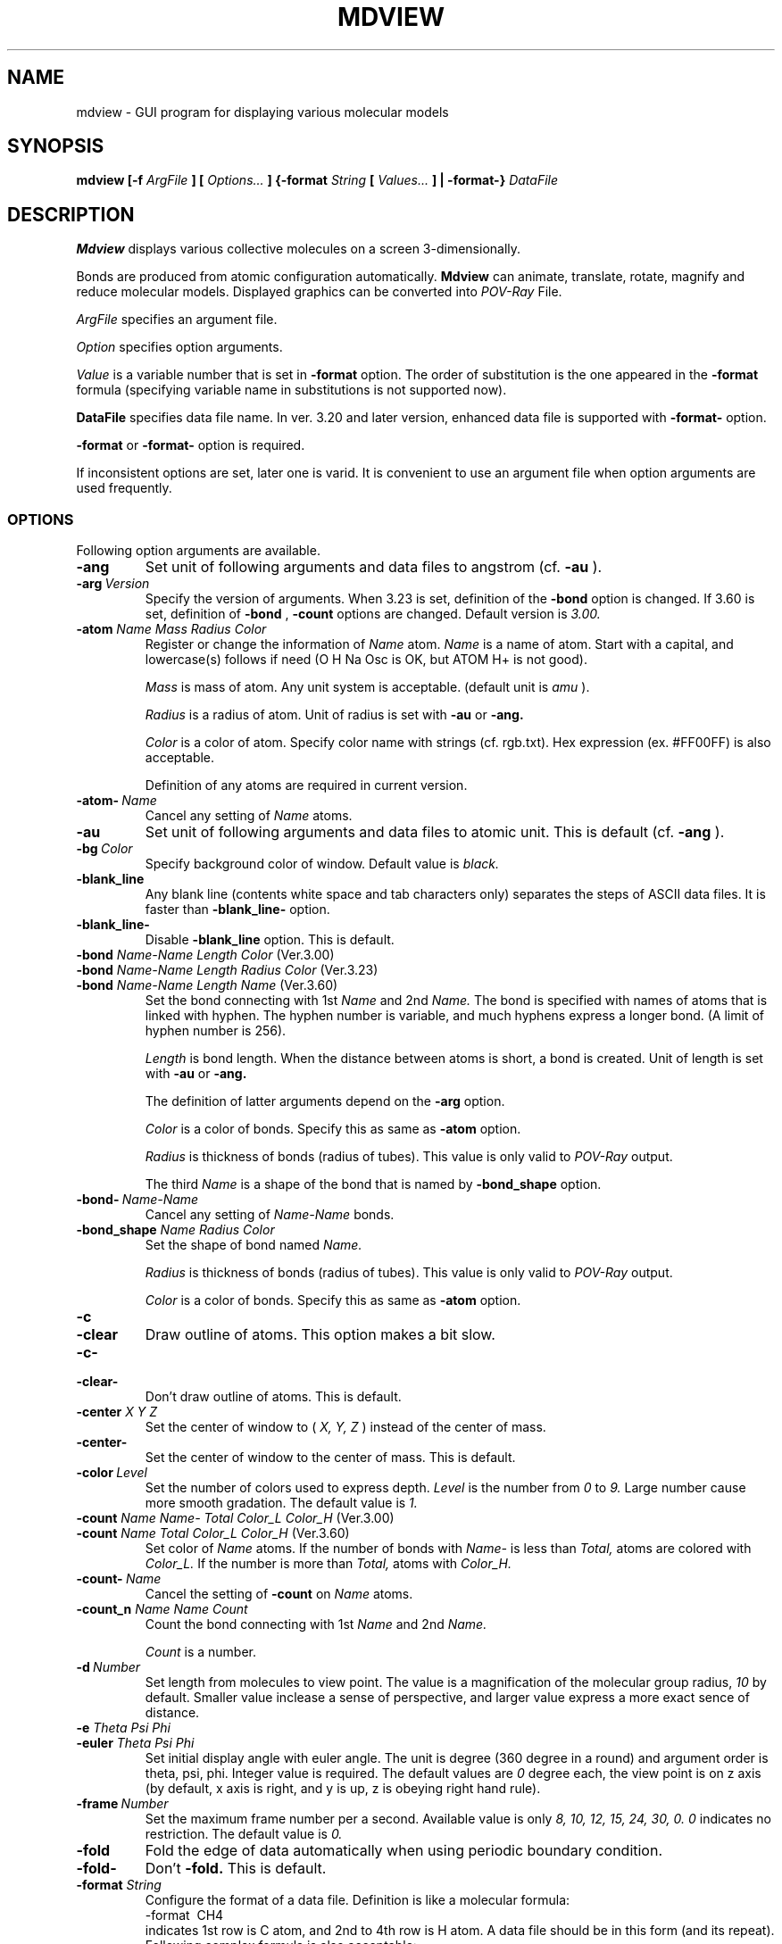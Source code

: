 .TH MDVIEW 1 "December\ 19,\ 2004"
.SH NAME
mdview \- GUI program for displaying various molecular models
.SH SYNOPSIS
.B mdview [\-f
.I ArgFile
.B ] [
.I Options...
.B ] {\-format
.I String
.B [
.I Values...
.B ] | \-format-}
.I DataFile
.SH DESCRIPTION
.B Mdview
displays various collective molecules on a screen 3-dimensionally.
.PP
Bonds are produced from atomic configuration automatically.
.B Mdview
can animate, translate, rotate, magnify and reduce molecular models.
Displayed graphics can be converted into 
.I POV-Ray
File.
.PP
.I ArgFile
specifies an argument file.
.PP
.I Option
specifies option arguments.
.PP
.I Value
is a variable number that is set in
.B \-format
option.  The order of substitution is the one appeared in the
.B \-format
formula (specifying variable name in substitutions is not supported
now).
.PP
.B DataFile
specifies data file name.  In ver. 3.20 and later version,
enhanced data file is supported with
.B \-format-
option.
.PP
.B \-format
or
.B \-format-
option is required.
.PP
If inconsistent options are set, later one is varid.
It is convenient to use an argument file
when option arguments are used frequently. 
.PP
.SS OPTIONS
Following option arguments are available.
.TP
.B \-ang
Set unit of following arguments and data files to angstrom
(cf.
.B \-au
).
.TP
.BI \-arg\  Version
Specify the version of arguments.  When 3.23 is set, definition of the
.B \-bond
option is changed.  If 3.60 is set, definition of
.B \-bond
,
.B \-count
options are changed.  Default version is
.I 3.00.
.TP
\fB\-atom \fIName Mass Radius Color\fR
Register or change the information of
.I Name
atom.
.I Name
is a name of atom.  Start with a capital, and lowercase(s) follows
if need (O H Na Osc is OK, but ATOM H+ is not good).

.I Mass
is mass of atom.  Any unit system is acceptable.
(default unit is
.I amu
).

.I Radius
is a radius of atom.  Unit of radius is set with
.B \-au
or
.B \-ang.

.I Color
is a color of atom.  Specify color name with strings (cf. rgb.txt).
Hex expression (ex. #FF00FF) is also acceptable.

Definition of any atoms are required in current version.
.TP
.BI \-atom-\  Name
Cancel any setting of
.I Name
atoms.
.TP
.B \-au
Set unit of following arguments and data files to atomic unit.
This is default (cf. 
.B \-ang
).
.TP
.BI \-bg\  Color
Specify background color of window.
Default value is
.I black.
.TP
.B \-blank_line
Any blank line (contents white space and tab characters only)
separates the steps of ASCII data files.
It is faster than
.B \-blank_line-
option.
.TP
.B \-blank_line-
Disable
.B \-blank_line
option. This is default.
.TP
\fB\-bond \fIName-Name Length Color \fR(Ver.3.00)
.PD 0
.TP
\fB\-bond \fIName-Name Length Radius Color \fR(Ver.3.23)
.PD 0
.TP
\fB\-bond \fIName-Name Length Name \fR(Ver.3.60)
.PD
Set the bond connecting with 1st
.I Name
and 2nd
.I Name.
The bond is specified with names of atoms that is linked with hyphen.
The hyphen number is variable, and much hyphens express a longer bond.
(A limit of hyphen number is 256).

.I Length
is bond length.  When the distance between atoms is short, a bond
is created.  Unit of length is set with
.B \-au
or
.B \-ang.

The definition of latter arguments depend on the
.B \-arg
option.

.I Color
is a color of bonds.  Specify this as same as
.B \-atom
option.

.I Radius
is thickness of bonds (radius of tubes).  This value is only valid
to
.I POV-Ray
output.

The third
.I Name
is a shape of the bond that is named by
.B \-bond_shape
option.
.TP
.BI \-bond-\  Name-Name
Cancel any setting of
.I Name\-Name
bonds.
.TP
\fB\-bond_shape \fIName Radius Color\fR
Set the shape of bond named
.I Name.

.I Radius
is thickness of bonds (radius of tubes).  This value is only valid
to
.I POV-Ray
output.

.I Color
is a color of bonds.  Specify this as same as
.B \-atom
option.
.TP
.B \-c
.PD 0
.TP
.B \-clear
.PD
Draw outline of atoms.  This option makes a bit slow.
.TP
.B \-c-
.PD 0
.TP
.B \-clear-
.PD
Don't draw outline of atoms.  This is default.
.TP
\fB\-center \fIX Y Z\fR
Set the center of window to (
.I X,
.I Y,
.I Z
) instead of the center of mass.
.TP
.B \-center-
Set the center of window to the center of mass.  This is default.
.TP
.BI \-color\  Level
Set the number of colors used to express depth.
.I Level
is the number from
.I 0
to
.I 9.
Large number cause more smooth gradation.
The default value is
.I 1.
.TP
\fB\-count \fIName Name- Total Color_L Color_H \fR(Ver.3.00)
.PD 0
.TP
\fB\-count \fIName Total Color_L Color_H \fR(Ver.3.60)
.PD
Set color of
.I Name
atoms.  If the number of bonds with
.I Name-
is less than
.I Total,
atoms are colored with
.I Color_L.
If the number is more than
.I Total,
atoms with
.I Color_H.
.TP
.BI \-count-\  Name
Cancel the setting of
.B \-count
on
.I Name
atoms.
.TP
\fB\-count_n \fIName Name Count\fR
Count the bond connecting with 1st
.I Name
and 2nd
.I Name.

.I Count
is a number.
.TP
.BI \-d\  Number
Set length from molecules to view point.
The value is a magnification of the molecular group radius,
.I 10
by default.
Smaller value inclease a sense of perspective, and
larger value express a more exact sence of distance.
.TP
\fB\-e \fITheta Psi Phi\fR
.PD 0
.TP
\fB\-euler \fITheta Psi Phi\fR
.PD
Set initial display angle with euler angle.
The unit is degree (360 degree in a round) and argument order is
theta, psi, phi.  Integer value is required.
The default values are
.I 0
degree each, the view point is on z axis (by default, x axis is right,
and y is up, z is obeying right hand rule).
.TP
.BI \-frame\  Number
Set the maximum frame number per a second.
Available value is only
.I 8,
.I 10,
.I 12,
.I 15,
.I 24,
.I 30,
.I 0.
.I 0
indicates no restriction.  The default value is
.I 0.
.TP
.B \-fold
Fold the edge of data automatically when using periodic boundary
condition.
.TP
.B \-fold-
Don't
.B \-fold.
This is default.
.TP
\fB\-format \fIString
Configure the format of a data file.
Definition is like a molecular formula:
.nf
    \-format\  CH4
.fi
indicates 1st row is C atom, and 2nd to 4th row is H atom.
A data file should  be in this form (and its repeat).
Following complex formula is also acceptable:
.nf
    \-format\  '(NH2)2CO'.
.fi
In this case, the order of data is N-H-H-N-H-H-C-O
(single quotations are required for parenthesis
not to be recognized by a shell).
You can use not only numbers but integer variables to use one
.B \-format
with various number atomic/molecular number.  Each variable name
should be a lowercase character.  The four rules of arithmetic
operations are also available like this:
.nf
    \-format\  'C(n)H(2n+2)'.
.fi
In this case with n=3, the value is C3H8.  You should avoid
resulting repeat number to be 0.
.TP
.B \-format-
Use extended data file format.  See `Data file format' for details.
.TP
.B \-help
.PD 0
.TP
.B --help
.PD
Display help and exit.
.TP
.BI \-layer\    "Name NumberList"
Set layer name and its atoms.  See below how to write 'NumberList'.
.TP
.BI \-layer-\    Name
Remove layer whose name is 'Name'.
.TP
.B  \-layer_kill
Remove all of layers.
.TP
.BI \-length\  Length
.PD 0
.TP
.BI \-length\  '(X,Y,Z)'
.TP
.BI \-length\  '(XX,XY,XZ,YX,YY,YZ,ZX,ZY,ZZ)'
.PD
Assume periodic boundary condition.  In the first expression,
cell is a
.I Length
by
.I Length
by
.I Length
cube.
In the second form, cell is
.I X
by
.I Y
by
.I Z
rectangular parallelepiped.
In the last form, cell is
.I (XX, XY, XZ)
by
.I (YX, YY, YZ)
by
.I (ZX, ZY, ZZ)
parallelepiped.
if
.I 0
is given, that axis have no periodic boundary.
.TP
.B \-length-
Remove periodic boundary condition, or treat as a cluster.
This is default.
.TP
.B \-loop
Loop a trajectory.
.TP
.B \-loop-
Disable loop setting.
This is default.
.TP
.BI \-max\  Particles
Set maximum number of perticles in using
.B \-format-
option.
.I 0
indicates infinity.  The default value is
.I 0.
.TP
.BI \-mark\  Color
Set color of marked (press mark buttom in the screen, or 
p-command following a number) atom.
.TP
.B \-multi
Enable multiple marking.
.TP
.B \-multi-
Disable multiple marking.  This is default.
.TP
.BI \-povray\  Version
Specify the version of POV-Ray.  Default version is
.I 3.0.
.TP
.BI \-range\  Length
Set displaying range.  When the value is
.I 0,
range is set by input data automatically (default).
.TP
.B \-version
.PD 0
.TP
.B --version
.PD
Display version information and exit.
.TP
.BI \-visible\  Name[,Name[,...]]
Layers whose name match
.I Name
are visible, and others are invisible.
.TP
.BI \-w\  Number
.PD 0
.TP
.BI \-window\  Number
.PD
Set window size.  The default value is
.I 400.
.SS GTK and GDK Options
Some options peculiar to GTK and GDK are valid.
These can't written in the argument file.
.TP
.BI --display\  host:dpy
Display on remote host.  Default is
.I $DISPLAY.
.SS Argument file
Any command-line arguments can be written in `Argument file.'  Use
.B \-f
option followed by file name and it specifies all arguments in the file.

File format is almost as same as command-line arguments, but 
some definitions are changed.
.IP o
Return codes and tab characters are recognized as spaces.
.IP o
Backslash characters escapes special meanings and treating as
normal characters.
.IP o
Characters (without return-code)  quoted by single-quote ' 
are escaped.
.IP o
# is taken to begin a comment.
.IP o
Kanji characters are allowed only in comments.
.IP o
Control-characters like ^L, ^M, ^Z are also forbidden.
.IP o
Following characters have special meanings in shells, and 
should be escaped with back-slash etc.

" ( ) ? * < > | & ; ` ! $ ~
.PP
Unless the first argument is
.B \-f,
the configuration file
.I \&.mdviewrc
or
.I mdview.arg
in current or home directory will be load if exist.
If they don't exist, system configuration file (
.I /usr/local/share/mdview/mdviewrc
by default) will be load (System mdviewrc by default is for
water molecules.  Change it if need.)

.B \-f
option after some arguments can be specified, which adds
options in the file.  And
.B \-f
option can be in a argument file.
.SS NumberList
Numbers are separated by comma.  If you want to describe continuous numbers,
such as 1,2,3, it is posible to use hyphen, i.e. 1-3.
Extra space characters are allowed.
So if you want to use them, quotations may be needed.
For example, if you want to describe 1, 3, 4, 7, 8, 9 and 10,
you can describe following:
.sp
.nf
      1,3,4,7,8,9,10
.fi
.sp
or
.sp
.nf
      1,3,4,7-10
.fi
.sp
First number of 'NumberList' is 1, not 0.
.SS Data File
There are two types of files, ASCII and FORTRAN UNFORMATTED binary.
.B Mdview
has no limit in particle numbers within memory size.

ASCII data  files should contain only atomic configuration data
in order of x, y, z.  Bonds are produced automatically from the length
between atoms.

Each line contains an atomic x, y, z coordinate, delimitted by
space.
The order of the line should be described in
.B \-format
option.  If a data have more than one step, same format can be
followed.
# can be used to make a comment. These comments are displayed in
.B [Info]
window.

For FORTRAN's UNFORMATTED binary files, each record have
3 double precision (8 byte floating) matrices (x, y, z) of one step
should be written like this:
.sp
.nf
    double precision x(n),y(n),z(n)
    write(num) x,y,z
.fi
.sp
The order of elements in a record is as same as ASCII format.
If a data have more than one step, same format can be followed.
.SS Extended Data File
To display the system whose number or sort of atoms changes in
each steps, extended data file format is prepared.
To use this type file,
.B \-format-
option is required.  Each data file should be ASCII type and
data of one step is written like this:
.sp
.nf
    (Arguments (strings) \&...)
    Number_of_perticles (integer)
    Name_of_atom(string) x(number) y(number) z(number)
    \&... Repeat number-of-perticle times.
.fi
.sp
To set some bonds between atoms manually, its extension
is available.
.sp
.nf
    (Arguments (strings) \&...)
    Number-of-perticles(integer) Number-of-bonds(integer)
    Name-of-atom(string) x(number) y(number) z(number)
    \&... Repeat number-of-perticle times.
    Name-of-shape-of-bond(string) perticle(number) perticle(number)
    \&... Repeat number-of-bond times.
.fi
.sp
Maximum number of perticles is defined in
.B \-max
option.
If a data have more than one step, same format can be followed.
# can be used to make a comment. These comments are displayed in
.B [Info]
window.
The following arguments are available at extended data files.
.sp
.B \-au, \-ang, \-center, \-center-, \-d, \-euler, \-fold, \-fold-,
.B \-length, \-length-, \-range
.SS How to manipulate
.B mdview
offers user interface with mouse and keyboard.

General operation with mouse is omitted for simplicity.
.PP
(In the window displaying perticles)
.TP
Left drag:
Translate view range (Translation mode).

Rotate collective molecules (Rotation mode).
.TP
Left double click:
Reset view range to original point (Translation mode).

Reset view angle to original (Rotation mode).
.TP
Center click:
Mark/unmark a particle.
.TP
Right click:
Show information (number, xyz configuration) of a particle
the pointer indicate.
.PP
Key binds are following:
Commands with * can following a number.
.RS
.TP
.B j +
*Proceed 1 step.
.TP
.B k \-
*Go back 1 step.
.TP
.B f SPACE
*Proceed 25 steps.
.TP
.B b
*Go back 25 steps.
.TP
.B e / s
Proceed to the end / Go back to the start.
.TP
.B g / G
*Jump to the start / the end (or a given number).
.TP
.B z / Z
Reduce / Magnify the model.
.TP
.B a / d / w / x
Rotate 1 degree to left / right / up / down (uppercase character
cause 10 degrees rotation).
.TP
.B t
Rotate a round.
.TP
.B %
*Magnify / reduce to [Number]%.
.TP
.B p
*Mark the [Number]th atom.
.TP
.B v
*Move to the [Number]th atom.
.TP
.B V
Move to the marked atom.
.TP
.B o
*Set original point to the [Number]th atom.
.TP
.B q Q
Quit.
.RE
.PP
Any actions can be stopped with Ctrl-c.
.SS Conversion to POV-Ray file
To click
.B [Convert]
buttom in the window will record a displayed graphics into
POV-Ray format file.

In the first conversion, 
.I *.pov
file and 
.I *.inc
file will be created.
.I *.inc
file describes general settings (ex. looks) extracted from
.I *.pov.
.I *.inc can be shared for the system with different number of atoms
if the system consists of same atoms, bonds and colors.

In the case of ray-tracing the file
.I test.pov,
input like this (
.I *.inc
file will be included in
.I *.pov
file):
.sp
.nf
povray +D0 +P +X +A +W400 +H400 +Itest.pov
.fi
.sp
Numerical data written in
.I *.pov
file is consistent to input data file (Ver. 3.11 or later).
.SH FILES
.I \&./\&.mdviewrc
.br
.I \&./mdview.arg
.br
.I ${HOME}/\&.mdviewrc
.br
.I ${HOME}/mdview.arg
.br
.I /usr/local/share/mdview/mdviewrc
.SH COPYRIGHT
.B mdview
is Copyright (C) 1995, 2004 Akinori BABA (akinori@kobe-u.ac.jp).
.SH AUTHORS
Akinori BABA (akinori@kobe-u.ac.jp)
.br
Kensuke IWAHASHI (iwahashi@ims.ac.jp)
.SH SEE ALSO
povray(1)
